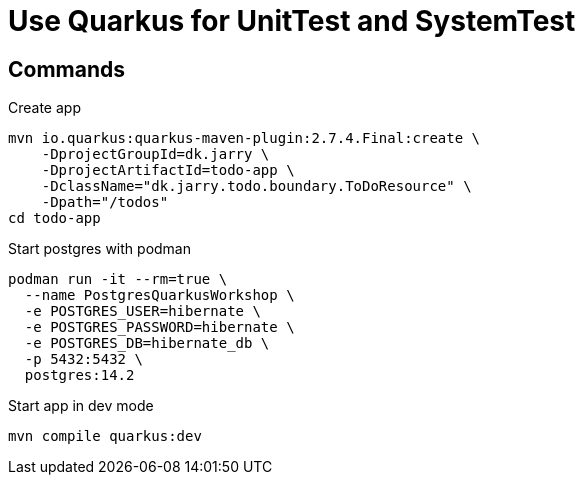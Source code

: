 = Use Quarkus for UnitTest and SystemTest 


== Commands

.Create app

[source,bash]
----
mvn io.quarkus:quarkus-maven-plugin:2.7.4.Final:create \
    -DprojectGroupId=dk.jarry \
    -DprojectArtifactId=todo-app \
    -DclassName="dk.jarry.todo.boundary.ToDoResource" \
    -Dpath="/todos"
cd todo-app
----

.Start postgres with podman
[source,bash]
----
podman run -it --rm=true \
  --name PostgresQuarkusWorkshop \
  -e POSTGRES_USER=hibernate \
  -e POSTGRES_PASSWORD=hibernate \
  -e POSTGRES_DB=hibernate_db \
  -p 5432:5432 \
  postgres:14.2
----

.Start app in dev mode
[source,bash]
----
mvn compile quarkus:dev
----

